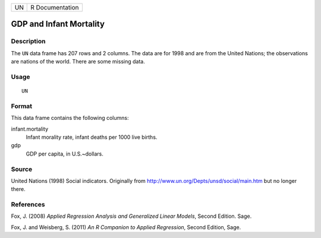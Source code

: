 +------+-------------------+
| UN   | R Documentation   |
+------+-------------------+

GDP and Infant Mortality
------------------------

Description
~~~~~~~~~~~

The ``UN`` data frame has 207 rows and 2 columns. The data are for 1998
and are from the United Nations; the observations are nations of the
world. There are some missing data.

Usage
~~~~~

::

    UN

Format
~~~~~~

This data frame contains the following columns:

infant.mortality
    Infant morality rate, infant deaths per 1000 live births.

gdp
    GDP per capita, in U.S.~dollars.

Source
~~~~~~

United Nations (1998) Social indicators. Originally from
http://www.un.org/Depts/unsd/social/main.htm but no longer there.

References
~~~~~~~~~~

Fox, J. (2008) *Applied Regression Analysis and Generalized Linear
Models*, Second Edition. Sage.

Fox, J. and Weisberg, S. (2011) *An R Companion to Applied Regression*,
Second Edition, Sage.
